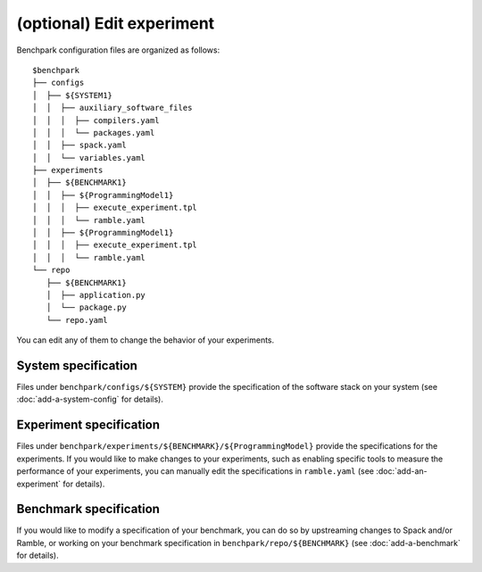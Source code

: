 ==========================
(optional) Edit experiment
==========================

Benchpark configuration files are organized as follows:: 

  $benchpark 
  ├── configs 
  │  ├── ${SYSTEM1} 
  │  │  ├── auxiliary_software_files 
  │  │  │  ├── compilers.yaml 
  │  │  │  └── packages.yaml 
  │  │  ├── spack.yaml 
  │  │  └── variables.yaml 
  ├── experiments 
  │  ├── ${BENCHMARK1} 
  │  │  ├── ${ProgrammingModel1} 
  │  │  │  ├── execute_experiment.tpl 
  │  │  │  └── ramble.yaml 
  │  │  ├── ${ProgrammingModel1} 
  │  │  │  ├── execute_experiment.tpl 
  │  │  │  └── ramble.yaml 
  └── repo 
     ├── ${BENCHMARK1} 
     │  ├── application.py 
     │  └── package.py 
     └── repo.yaml 

You can edit any of them to change the behavior of your experiments.

System specification
--------------------
Files under ``benchpark/configs/${SYSTEM}`` provide the specification
of the software stack on your system
(see :doc:`add-a-system-config` for details).

Experiment specification
------------------------
Files under ``benchpark/experiments/${BENCHMARK}/${ProgrammingModel}``
provide the specifications for the experiments.
If you would like to make changes to your experiments,  such as enabling 
specific tools to measure the performance of your experiments, 
you can manually edit the specifications in ``ramble.yaml``
(see :doc:`add-an-experiment` for details).

Benchmark specification
-----------------------
If you would like to modify a specification of your benchmark,
you can do so by upstreaming changes to Spack and/or Ramble,
or working on your benchmark specification in ``benchpark/repo/${BENCHMARK}`` 
(see :doc:`add-a-benchmark` for details).

